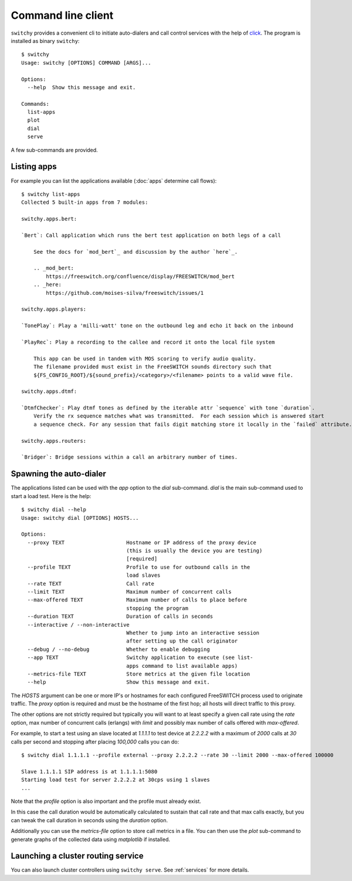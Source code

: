 .. _cli_client:

Command line client
===================
``switchy`` provides a convenient cli to initiate auto-dialers and call control services with
the help of click_. The program is installed as binary ``switchy``::

    $ switchy
    Usage: switchy [OPTIONS] COMMAND [ARGS]...

    Options:
      --help  Show this message and exit.

    Commands:
      list-apps
      plot
      dial
      serve

A few sub-commands are provided.

Listing apps
------------
For example you can list the applications available (:doc:`apps` determine call flows)::

    $ switchy list-apps
    Collected 5 built-in apps from 7 modules:

    switchy.apps.bert:

    `Bert`: Call application which runs the bert test application on both legs of a call

        See the docs for `mod_bert`_ and discussion by the author `here`_.

        .. _mod_bert:
            https://freeswitch.org/confluence/display/FREESWITCH/mod_bert
        .. _here:
            https://github.com/moises-silva/freeswitch/issues/1

    switchy.apps.players:

    `TonePlay`: Play a 'milli-watt' tone on the outbound leg and echo it back on the inbound

    `PlayRec`: Play a recording to the callee and record it onto the local file system

        This app can be used in tandem with MOS scoring to verify audio quality.
        The filename provided must exist in the FreeSWITCH sounds directory such that
        ${FS_CONFIG_ROOT}/${sound_prefix}/<category>/<filename> points to a valid wave file.

    switchy.apps.dtmf:

    `DtmfChecker`: Play dtmf tones as defined by the iterable attr `sequence` with tone `duration`.
        Verify the rx sequence matches what was transmitted.  For each session which is answered start
        a sequence check. For any session that fails digit matching store it locally in the `failed` attribute.

    switchy.apps.routers:

    `Bridger`: Bridge sessions within a call an arbitrary number of times.  


Spawning the auto-dialer
------------------------
The applications listed can be used with the `app` option to the `dial` sub-command.
`dial` is the main sub-command used to start a load test. Here is the help::

    $ switchy dial --help
    Usage: switchy dial [OPTIONS] HOSTS...

    Options:
      --proxy TEXT                    Hostname or IP address of the proxy device
                                      (this is usually the device you are testing)
                                      [required]
      --profile TEXT                  Profile to use for outbound calls in the
                                      load slaves
      --rate TEXT                     Call rate
      --limit TEXT                    Maximum number of concurrent calls
      --max-offered TEXT              Maximum number of calls to place before
                                      stopping the program
      --duration TEXT                 Duration of calls in seconds
      --interactive / --non-interactive
                                      Whether to jump into an interactive session
                                      after setting up the call originator
      --debug / --no-debug            Whether to enable debugging
      --app TEXT                      Switchy application to execute (see list-
                                      apps command to list available apps)
      --metrics-file TEXT             Store metrics at the given file location
      --help                          Show this message and exit.


The `HOSTS` argument can be one or more IP's or hostnames for each configured FreeSWITCH process
used to originate traffic. The `proxy` option is required and must be the hostname of the first hop;
all hosts will direct traffic to this proxy.

The other options are not strictly required but typically you will want to at least specify a given call rate
using the `rate` option, max number of concurrent calls (erlangs) with `limit` and possibly max number of
calls offered with `max-offered`.

For example, to start a test using an slave located at `1.1.1.1` to test device at `2.2.2.2` with a maximum of
`2000` calls at `30` calls per second and stopping after placing `100,000` calls you can do::

    $ switchy dial 1.1.1.1 --profile external --proxy 2.2.2.2 --rate 30 --limit 2000 --max-offered 100000

    Slave 1.1.1.1 SIP address is at 1.1.1.1:5080
    Starting load test for server 2.2.2.2 at 30cps using 1 slaves
    ...

Note that the `profile` option is also important and the profile must already exist.

In this case the call duration would be automatically calculated to sustain that call
rate and that max calls exactly, but you can tweak the call duration in seconds using
the `duration` option.

Additionally you can use the `metrics-file` option to store call metrics in a file.
You can then use the `plot` sub-command to generate graphs of the collected data using
`matplotlib` if installed.

Launching a cluster routing service
-----------------------------------
You can also launch cluster controllers using ``switchy serve``.
See :ref:`services` for more details.

.. _click: http://click.pocoo.org/5/
